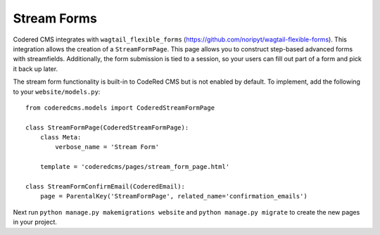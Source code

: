 Stream Forms
=============

Codered CMS integrates with ``wagtail_flexible_forms`` (https://github.com/noripyt/wagtail-flexible-forms).  This integration allows the creation of
a ``StreamFormPage``.  This page allows you to construct step-based advanced forms with streamfields.  Additionally, the form submission is tied to a session, so your users can fill out part of a form and pick it back up later.


The stream form functionality is built-in to CodeRed CMS but is not enabled by default. To implement, add
the following to your ``website/models.py``::

    from coderedcms.models import CoderedStreamFormPage

    class StreamFormPage(CoderedStreamFormPage):
        class Meta:
            verbose_name = 'Stream Form'

        template = 'coderedcms/pages/stream_form_page.html'

    class StreamFormConfirmEmail(CoderedEmail):
        page = ParentalKey('StreamFormPage', related_name='confirmation_emails')


Next run ``python manage.py makemigrations website`` and ``python manage.py migrate`` to create
the new pages in your project.